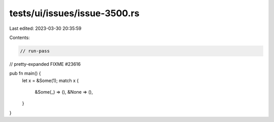 tests/ui/issues/issue-3500.rs
=============================

Last edited: 2023-03-30 20:35:59

Contents:

.. code-block:: rs

    // run-pass
// pretty-expanded FIXME #23616

pub fn main() {
    let x = &Some(1);
    match x {
        &Some(_) => (),
        &None => (),
    }
}


